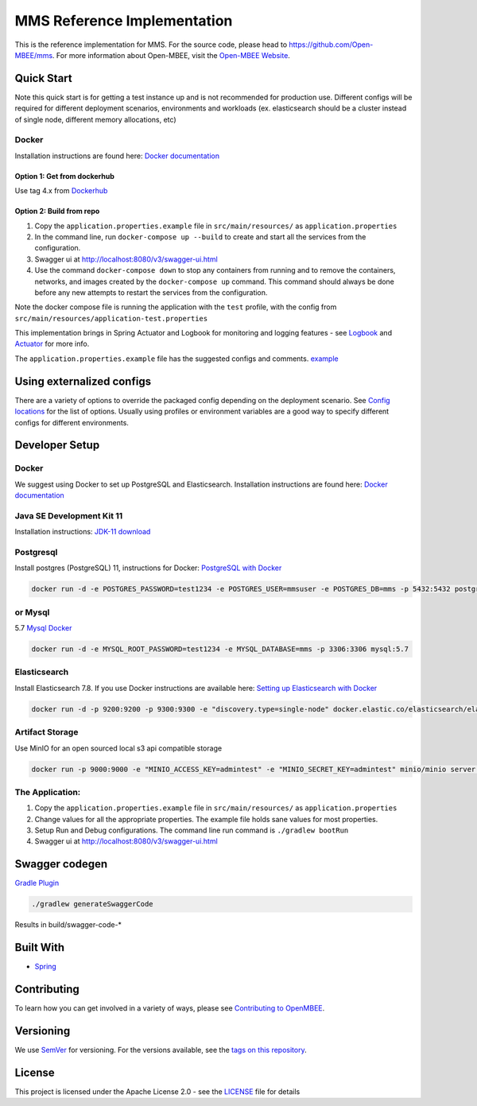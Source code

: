 
MMS Reference Implementation
============================


.. image:: https://img.shields.io/lgtm/grade/java/g/Open-MBEE/mms.svg?logo=lgtm&logoWidth=18
   :target: https://lgtm.com/projects/g/Open-MBEE/mms/context:java
   :alt: Language grade: Java
 
.. image:: https://circleci.com/gh/Open-MBEE/mms.svg?style=svg
   :target: https://circleci.com/gh/Open-MBEE/mms
   :alt: CircleCI

.. image:: https://readthedocs.org/projects/mms-reference-implementation/badge/?version=latest
  :target: https://mms-reference-implementation.readthedocs.io/en/latest/?badge=latest
  :alt: Documentation Status

This is the reference implementation for MMS. For the source code, please head to `https://github.com/Open-MBEE/mms <https://github.com/Open-MBEE/mms>`_. For more information about Open-MBEE, visit the `Open-MBEE Website <https://openmbee.org/>`_.

Quick Start
-----------

Note this quick start is for getting a test instance up and is not recommended for production use. Different configs will be required for different deployment scenarios, environments and workloads (ex. elasticsearch should be a cluster instead of single node, different memory allocations, etc)

Docker
^^^^^^

Installation instructions are found here: `Docker documentation <https://docs.docker.com/>`_

Option 1: Get from dockerhub
~~~~~~~~~~~~~~~~~~~~~~~~~~~~

Use tag 4.x from `Dockerhub <https://hub.docker.com/r/openmbee/mms>`_

Option 2: Build from repo
~~~~~~~~~~~~~~~~~~~~~~~~~


#. Copy the ``application.properties.example`` file in ``src/main/resources/`` as ``application.properties``
#. In the command line, run ``docker-compose up --build`` to create and start all the services from the configuration. 
#. Swagger ui at `http://localhost:8080/v3/swagger-ui.html <http://localhost:8080/v3/swagger-ui.html>`_
#. Use the command ``docker-compose down`` to stop any containers from running and to remove the containers, networks, and images created by the ``docker-compose up`` command. This command should always be done before any new attempts to restart the services from the configuration. 

Note the docker compose file is running the application with the ``test`` profile, with the config from ``src/main/resources/application-test.properties``

This implementation brings in Spring Actuator and Logbook for monitoring and logging features - see `Logbook <https://github.com/zalando/logbook>`_ and `Actuator <https://docs.spring.io/spring-boot/docs/current/reference/html/production-ready-features.html>`_ for more info. 

The ``application.properties.example`` file has the suggested configs and comments. `example <https://github.com/Open-MBEE/mmsri/blob/develop/src/main/resources/application.properties.example>`_

Using externalized configs
--------------------------

There are a variety of options to override the packaged config depending on the deployment scenario. See `Config locations <https://docs.spring.io/spring-boot/docs/current/reference/html/spring-boot-features.html#boot-features-external-config>`_ for the list of options. Usually using profiles or environment variables are a good way to specify different configs for different environments.

Developer Setup
---------------

Docker
^^^^^^

We suggest using Docker to set up PostgreSQL and Elasticsearch.  Installation 
instructions are found here: `Docker documentation <https://docs.docker.com/>`_

Java SE Development Kit 11
^^^^^^^^^^^^^^^^^^^^^^^^^^

Installation instructions: `JDK-11 download <https://www.oracle.com/java/technologies/javase-jdk11-downloads.html>`_

Postgresql
^^^^^^^^^^

Install postgres (PostgreSQL) 11, instructions for Docker: `PostgreSQL with Docker <https://hub.docker.com/_/postgres>`_

.. code-block::

   docker run -d -e POSTGRES_PASSWORD=test1234 -e POSTGRES_USER=mmsuser -e POSTGRES_DB=mms -p 5432:5432 postgres:11-alpine


or Mysql
^^^^^^^^

5.7 `Mysql Docker <https://hub.docker.com/_/mysql/>`_

.. code-block::

   docker run -d -e MYSQL_ROOT_PASSWORD=test1234 -e MYSQL_DATABASE=mms -p 3306:3306 mysql:5.7


Elasticsearch
^^^^^^^^^^^^^

Install Elasticsearch 7.8.  If you use Docker instructions are available here: `Setting up Elasticsearch with Docker <https://www.elastic.co/guide/en/elasticsearch/reference/current/docker.html>`_

.. code-block::

   docker run -d -p 9200:9200 -p 9300:9300 -e "discovery.type=single-node" docker.elastic.co/elasticsearch/elasticsearch:7.8.1


Artifact Storage
^^^^^^^^^^^^^^^^

Use MinIO for an open sourced local s3 api compatible storage

.. code-block::

   docker run -p 9000:9000 -e "MINIO_ACCESS_KEY=admintest" -e "MINIO_SECRET_KEY=admintest" minio/minio server /data


The Application:
^^^^^^^^^^^^^^^^


#. Copy the ``application.properties.example`` file in ``src/main/resources/`` as ``application.properties``
#. Change values for all the appropriate properties. The example file holds sane values for most properties.
#. Setup Run and Debug configurations. The command line run command is ``./gradlew bootRun``
#. Swagger ui at `http://localhost:8080/v3/swagger-ui.html <http://localhost:8080/v3/swagger-ui.html>`_

Swagger codegen
---------------

`Gradle Plugin <https://github.com/int128/gradle-swagger-generator-plugin>`_

.. code-block::

       ./gradlew generateSwaggerCode


Results in build/swagger-code-*

Built With
----------


* `Spring <https://spring.io>`_

Contributing
------------

To learn how you can get involved in a variety of ways, please see `Contributing to OpenMBEE <https://www.openmbee.org/contribute>`_.

Versioning
----------

We use `SemVer <http://semver.org/>`_ for versioning. For the versions available, see the `tags on this repository <https://github.com/Open-MBEE/mms-sdvc.git>`_. 

License
-------

This project is licensed under the Apache License 2.0 - see the `LICENSE <LICENSE>`_ file for details
